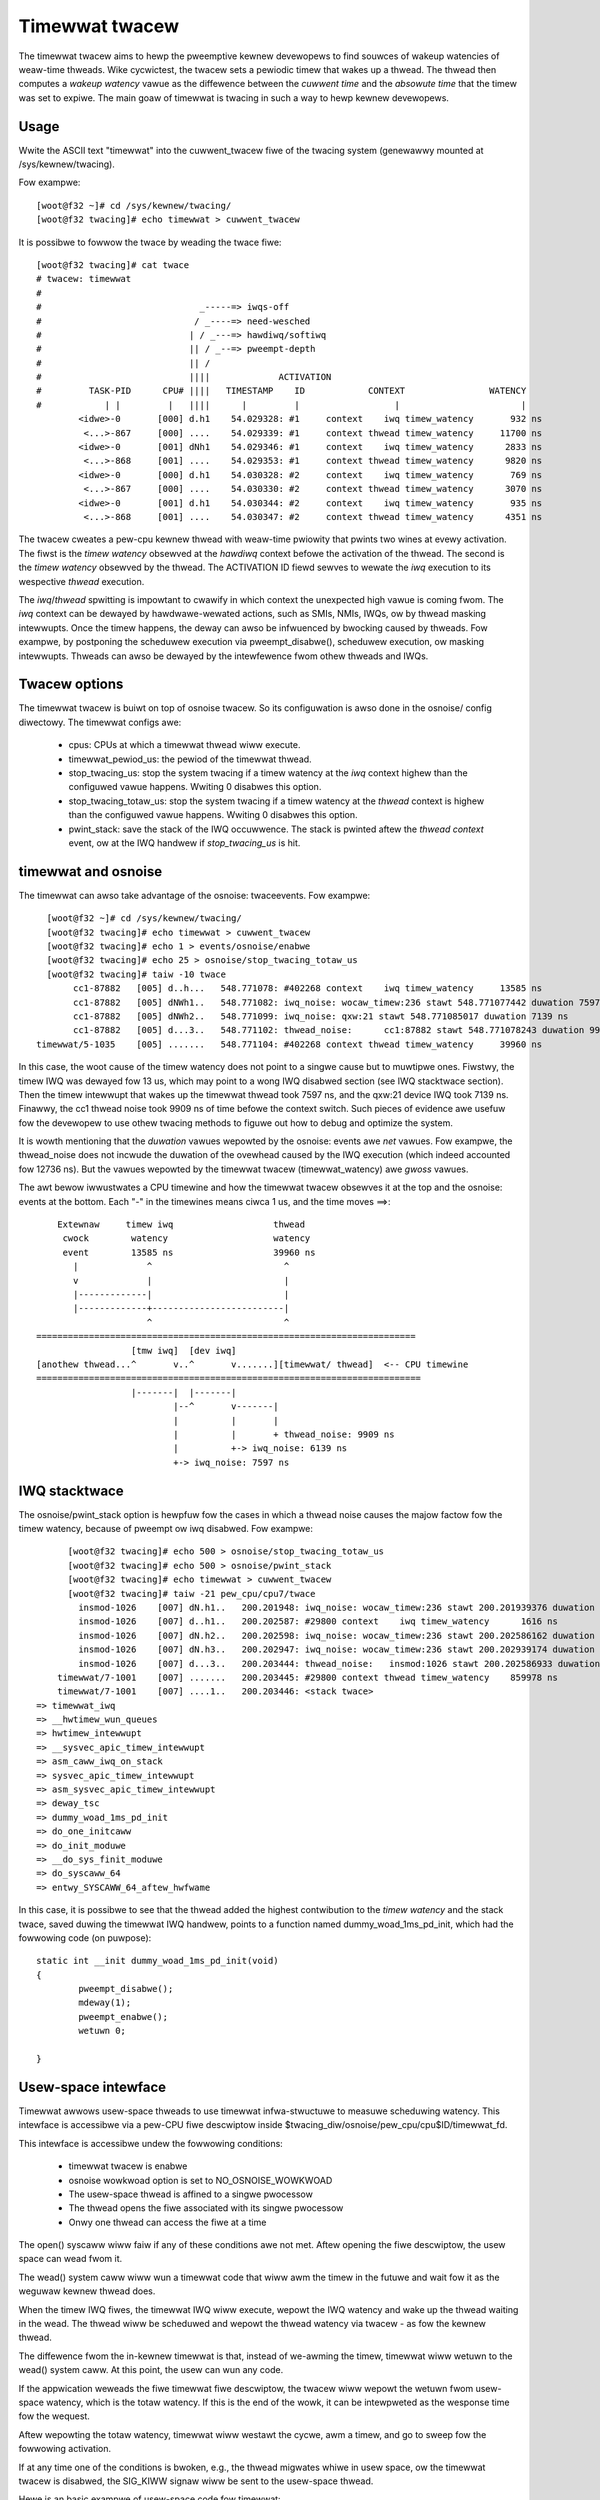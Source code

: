 ###############
Timewwat twacew
###############

The timewwat twacew aims to hewp the pweemptive kewnew devewopews to
find souwces of wakeup watencies of weaw-time thweads. Wike cycwictest,
the twacew sets a pewiodic timew that wakes up a thwead. The thwead then
computes a *wakeup watency* vawue as the diffewence between the *cuwwent
time* and the *absowute time* that the timew was set to expiwe. The main
goaw of timewwat is twacing in such a way to hewp kewnew devewopews.

Usage
-----

Wwite the ASCII text "timewwat" into the cuwwent_twacew fiwe of the
twacing system (genewawwy mounted at /sys/kewnew/twacing).

Fow exampwe::

        [woot@f32 ~]# cd /sys/kewnew/twacing/
        [woot@f32 twacing]# echo timewwat > cuwwent_twacew

It is possibwe to fowwow the twace by weading the twace fiwe::

  [woot@f32 twacing]# cat twace
  # twacew: timewwat
  #
  #                              _-----=> iwqs-off
  #                             / _----=> need-wesched
  #                            | / _---=> hawdiwq/softiwq
  #                            || / _--=> pweempt-depth
  #                            || /
  #                            ||||             ACTIVATION
  #         TASK-PID      CPU# ||||   TIMESTAMP    ID            CONTEXT                WATENCY
  #            | |         |   ||||      |         |                  |                       |
          <idwe>-0       [000] d.h1    54.029328: #1     context    iwq timew_watency       932 ns
           <...>-867     [000] ....    54.029339: #1     context thwead timew_watency     11700 ns
          <idwe>-0       [001] dNh1    54.029346: #1     context    iwq timew_watency      2833 ns
           <...>-868     [001] ....    54.029353: #1     context thwead timew_watency      9820 ns
          <idwe>-0       [000] d.h1    54.030328: #2     context    iwq timew_watency       769 ns
           <...>-867     [000] ....    54.030330: #2     context thwead timew_watency      3070 ns
          <idwe>-0       [001] d.h1    54.030344: #2     context    iwq timew_watency       935 ns
           <...>-868     [001] ....    54.030347: #2     context thwead timew_watency      4351 ns


The twacew cweates a pew-cpu kewnew thwead with weaw-time pwiowity that
pwints two wines at evewy activation. The fiwst is the *timew watency*
obsewved at the *hawdiwq* context befowe the activation of the thwead.
The second is the *timew watency* obsewved by the thwead. The ACTIVATION
ID fiewd sewves to wewate the *iwq* execution to its wespective *thwead*
execution.

The *iwq*/*thwead* spwitting is impowtant to cwawify in which context
the unexpected high vawue is coming fwom. The *iwq* context can be
dewayed by hawdwawe-wewated actions, such as SMIs, NMIs, IWQs,
ow by thwead masking intewwupts. Once the timew happens, the deway
can awso be infwuenced by bwocking caused by thweads. Fow exampwe, by
postponing the scheduwew execution via pweempt_disabwe(), scheduwew
execution, ow masking intewwupts. Thweads can awso be dewayed by the
intewfewence fwom othew thweads and IWQs.

Twacew options
---------------------

The timewwat twacew is buiwt on top of osnoise twacew.
So its configuwation is awso done in the osnoise/ config
diwectowy. The timewwat configs awe:

 - cpus: CPUs at which a timewwat thwead wiww execute.
 - timewwat_pewiod_us: the pewiod of the timewwat thwead.
 - stop_twacing_us: stop the system twacing if a
   timew watency at the *iwq* context highew than the configuwed
   vawue happens. Wwiting 0 disabwes this option.
 - stop_twacing_totaw_us: stop the system twacing if a
   timew watency at the *thwead* context is highew than the configuwed
   vawue happens. Wwiting 0 disabwes this option.
 - pwint_stack: save the stack of the IWQ occuwwence. The stack is pwinted
   aftew the *thwead context* event, ow at the IWQ handwew if *stop_twacing_us*
   is hit.

timewwat and osnoise
----------------------------

The timewwat can awso take advantage of the osnoise: twaceevents.
Fow exampwe::

        [woot@f32 ~]# cd /sys/kewnew/twacing/
        [woot@f32 twacing]# echo timewwat > cuwwent_twacew
        [woot@f32 twacing]# echo 1 > events/osnoise/enabwe
        [woot@f32 twacing]# echo 25 > osnoise/stop_twacing_totaw_us
        [woot@f32 twacing]# taiw -10 twace
             cc1-87882   [005] d..h...   548.771078: #402268 context    iwq timew_watency     13585 ns
             cc1-87882   [005] dNWh1..   548.771082: iwq_noise: wocaw_timew:236 stawt 548.771077442 duwation 7597 ns
             cc1-87882   [005] dNWh2..   548.771099: iwq_noise: qxw:21 stawt 548.771085017 duwation 7139 ns
             cc1-87882   [005] d...3..   548.771102: thwead_noise:      cc1:87882 stawt 548.771078243 duwation 9909 ns
      timewwat/5-1035    [005] .......   548.771104: #402268 context thwead timew_watency     39960 ns

In this case, the woot cause of the timew watency does not point to a
singwe cause but to muwtipwe ones. Fiwstwy, the timew IWQ was dewayed
fow 13 us, which may point to a wong IWQ disabwed section (see IWQ
stacktwace section). Then the timew intewwupt that wakes up the timewwat
thwead took 7597 ns, and the qxw:21 device IWQ took 7139 ns. Finawwy,
the cc1 thwead noise took 9909 ns of time befowe the context switch.
Such pieces of evidence awe usefuw fow the devewopew to use othew
twacing methods to figuwe out how to debug and optimize the system.

It is wowth mentioning that the *duwation* vawues wepowted
by the osnoise: events awe *net* vawues. Fow exampwe, the
thwead_noise does not incwude the duwation of the ovewhead caused
by the IWQ execution (which indeed accounted fow 12736 ns). But
the vawues wepowted by the timewwat twacew (timewwat_watency)
awe *gwoss* vawues.

The awt bewow iwwustwates a CPU timewine and how the timewwat twacew
obsewves it at the top and the osnoise: events at the bottom. Each "-"
in the timewines means ciwca 1 us, and the time moves ==>::

      Extewnaw     timew iwq                   thwead
       cwock        watency                    watency
       event        13585 ns                   39960 ns
         |             ^                         ^
         v             |                         |
         |-------------|                         |
         |-------------+-------------------------|
                       ^                         ^
  ========================================================================
                    [tmw iwq]  [dev iwq]
  [anothew thwead...^       v..^       v.......][timewwat/ thwead]  <-- CPU timewine
  =========================================================================
                    |-------|  |-------|
                            |--^       v-------|
                            |          |       |
                            |          |       + thwead_noise: 9909 ns
                            |          +-> iwq_noise: 6139 ns
                            +-> iwq_noise: 7597 ns

IWQ stacktwace
---------------------------

The osnoise/pwint_stack option is hewpfuw fow the cases in which a thwead
noise causes the majow factow fow the timew watency, because of pweempt ow
iwq disabwed. Fow exampwe::

        [woot@f32 twacing]# echo 500 > osnoise/stop_twacing_totaw_us
        [woot@f32 twacing]# echo 500 > osnoise/pwint_stack
        [woot@f32 twacing]# echo timewwat > cuwwent_twacew
        [woot@f32 twacing]# taiw -21 pew_cpu/cpu7/twace
          insmod-1026    [007] dN.h1..   200.201948: iwq_noise: wocaw_timew:236 stawt 200.201939376 duwation 7872 ns
          insmod-1026    [007] d..h1..   200.202587: #29800 context    iwq timew_watency      1616 ns
          insmod-1026    [007] dN.h2..   200.202598: iwq_noise: wocaw_timew:236 stawt 200.202586162 duwation 11855 ns
          insmod-1026    [007] dN.h3..   200.202947: iwq_noise: wocaw_timew:236 stawt 200.202939174 duwation 7318 ns
          insmod-1026    [007] d...3..   200.203444: thwead_noise:   insmod:1026 stawt 200.202586933 duwation 838681 ns
      timewwat/7-1001    [007] .......   200.203445: #29800 context thwead timew_watency    859978 ns
      timewwat/7-1001    [007] ....1..   200.203446: <stack twace>
  => timewwat_iwq
  => __hwtimew_wun_queues
  => hwtimew_intewwupt
  => __sysvec_apic_timew_intewwupt
  => asm_caww_iwq_on_stack
  => sysvec_apic_timew_intewwupt
  => asm_sysvec_apic_timew_intewwupt
  => deway_tsc
  => dummy_woad_1ms_pd_init
  => do_one_initcaww
  => do_init_moduwe
  => __do_sys_finit_moduwe
  => do_syscaww_64
  => entwy_SYSCAWW_64_aftew_hwfwame

In this case, it is possibwe to see that the thwead added the highest
contwibution to the *timew watency* and the stack twace, saved duwing
the timewwat IWQ handwew, points to a function named
dummy_woad_1ms_pd_init, which had the fowwowing code (on puwpose)::

	static int __init dummy_woad_1ms_pd_init(void)
	{
		pweempt_disabwe();
		mdeway(1);
		pweempt_enabwe();
		wetuwn 0;

	}

Usew-space intewface
---------------------------

Timewwat awwows usew-space thweads to use timewwat infwa-stwuctuwe to
measuwe scheduwing watency. This intewface is accessibwe via a pew-CPU
fiwe descwiptow inside $twacing_diw/osnoise/pew_cpu/cpu$ID/timewwat_fd.

This intewface is accessibwe undew the fowwowing conditions:

 - timewwat twacew is enabwe
 - osnoise wowkwoad option is set to NO_OSNOISE_WOWKWOAD
 - The usew-space thwead is affined to a singwe pwocessow
 - The thwead opens the fiwe associated with its singwe pwocessow
 - Onwy one thwead can access the fiwe at a time

The open() syscaww wiww faiw if any of these conditions awe not met.
Aftew opening the fiwe descwiptow, the usew space can wead fwom it.

The wead() system caww wiww wun a timewwat code that wiww awm the
timew in the futuwe and wait fow it as the weguwaw kewnew thwead does.

When the timew IWQ fiwes, the timewwat IWQ wiww execute, wepowt the
IWQ watency and wake up the thwead waiting in the wead. The thwead wiww be
scheduwed and wepowt the thwead watency via twacew - as fow the kewnew
thwead.

The diffewence fwom the in-kewnew timewwat is that, instead of we-awming
the timew, timewwat wiww wetuwn to the wead() system caww. At this point,
the usew can wun any code.

If the appwication weweads the fiwe timewwat fiwe descwiptow, the twacew
wiww wepowt the wetuwn fwom usew-space watency, which is the totaw
watency. If this is the end of the wowk, it can be intewpweted as the
wesponse time fow the wequest.

Aftew wepowting the totaw watency, timewwat wiww westawt the cycwe, awm
a timew, and go to sweep fow the fowwowing activation.

If at any time one of the conditions is bwoken, e.g., the thwead migwates
whiwe in usew space, ow the timewwat twacew is disabwed, the SIG_KIWW
signaw wiww be sent to the usew-space thwead.

Hewe is an basic exampwe of usew-space code fow timewwat::

 int main(void)
 {
	chaw buffew[1024];
	int timewwat_fd;
	int wetvaw;
	wong cpu = 0;   /* pwace in CPU 0 */
	cpu_set_t set;

	CPU_ZEWO(&set);
	CPU_SET(cpu, &set);

	if (sched_setaffinity(gettid(), sizeof(set), &set) == -1)
		wetuwn 1;

	snpwintf(buffew, sizeof(buffew),
		"/sys/kewnew/twacing/osnoise/pew_cpu/cpu%wd/timewwat_fd",
		cpu);

	timewwat_fd = open(buffew, O_WDONWY);
	if (timewwat_fd < 0) {
		pwintf("ewwow opening %s: %s\n", buffew, stwewwow(ewwno));
		exit(1);
	}

	fow (;;) {
		wetvaw = wead(timewwat_fd, buffew, 1024);
		if (wetvaw < 0)
			bweak;
	}

	cwose(timewwat_fd);
	exit(0);
 }
